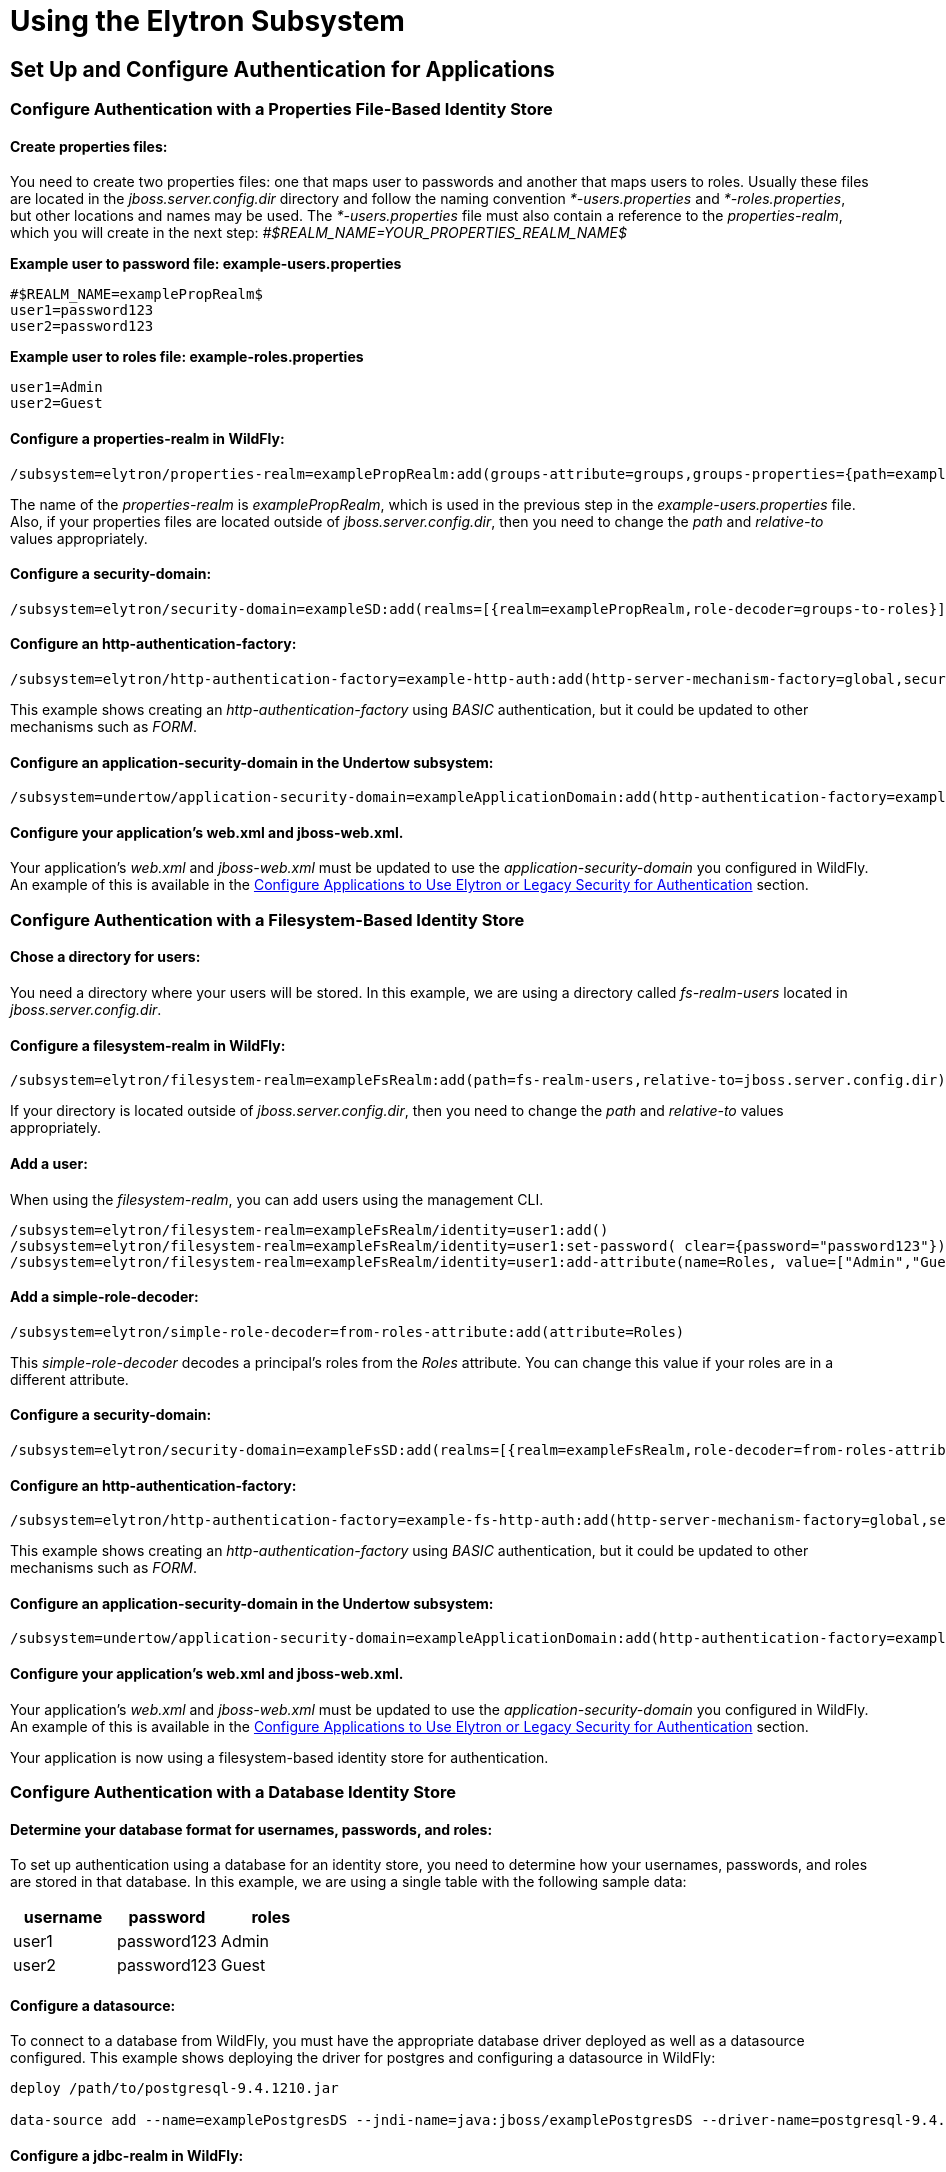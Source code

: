 [[Using_the_Elytron_Subsystem]]
= Using the Elytron Subsystem

[[set-up-and-configure-authentication-for-applications]]
== Set Up and Configure Authentication for Applications

[[configure-authentication-with-a-properties-file-based-identity-store]]
=== Configure Authentication with a Properties File-Based Identity Store

[[create-properties-files]]
==== Create properties files:

You need to create two properties files: one that maps user to passwords
and another that maps users to roles. Usually these files are located in
the _jboss.server.config.dir_ directory and follow the naming convention
_*-users.properties_ and _*-roles.properties_, but other locations and
names may be used. The _*-users.properties_ file must also contain a
reference to the _properties-realm_, which you will create in the next
step: _#$REALM_NAME=YOUR_PROPERTIES_REALM_NAME$_

*Example user to password file: example-users.properties*

....
#$REALM_NAME=examplePropRealm$
user1=password123
user2=password123
....

*Example user to roles file: example-roles.properties*

....
user1=Admin
user2=Guest
....

[[configure-a-properties-realm-in-wildfly]]
==== Configure a properties-realm in WildFly:

[source,ruby]
----
/subsystem=elytron/properties-realm=examplePropRealm:add(groups-attribute=groups,groups-properties={path=example-roles.properties,relative-to=jboss.server.config.dir},users-properties={path=example-users.properties,relative-to=jboss.server.config.dir,plain-text=true})
----

The name of the _properties-realm_ is _examplePropRealm_, which is used
in the previous step in the _example-users.properties_ file. Also, if
your properties files are located outside of _jboss.server.config.dir_,
then you need to change the _path_ and _relative-to_ values
appropriately.

[[configure-a-security-domain]]
==== Configure a security-domain:

[source, ruby]
----
/subsystem=elytron/security-domain=exampleSD:add(realms=[{realm=examplePropRealm,role-decoder=groups-to-roles}],default-realm=examplePropRealm,permission-mapper=default-permission-mapper)
----

[[configure-an-http-authentication-factory]]
==== Configure an http-authentication-factory:

[source, ruby]
----
/subsystem=elytron/http-authentication-factory=example-http-auth:add(http-server-mechanism-factory=global,security-domain=exampleSD,mechanism-configurations=[{mechanism-name=BASIC,mechanism-realm-configurations=[{realm-name=exampleApplicationDomain}]}])
----

This example shows creating an _http-authentication-factory_ using
_BASIC_ authentication, but it could be updated to other mechanisms such
as _FORM_.

[[configure-an-application-security-domain-in-the-undertow-subsystem]]
==== Configure an application-security-domain in the Undertow subsystem:

[source, ruby]
----
/subsystem=undertow/application-security-domain=exampleApplicationDomain:add(http-authentication-factory=example-http-auth)
----

[[configure-your-applications-web.xml-and-jboss-web.xml.]]
==== Configure your application's web.xml and jboss-web.xml.

Your application's _web.xml_ and _jboss-web.xml_ must be updated to use
the _application-security-domain_ you configured in WildFly. An example
of this is available in the
<<configure-applications-to-use-elytron-or-legacy-security-for-authentication,Configure
Applications to Use Elytron or Legacy Security for Authentication>>
section.

[[configure-authentication-with-a-filesystem-based-identity-store]]
=== Configure Authentication with a Filesystem-Based Identity Store

[[chose-a-directory-for-users]]
==== Chose a directory for users:

You need a directory where your users will be stored. In this example,
we are using a directory called _fs-realm-users_ located in
_jboss.server.config.dir_.

[[configure-a-filesystem-realm-in-wildfly]]
==== Configure a filesystem-realm in WildFly:

[source,ruby]
----
/subsystem=elytron/filesystem-realm=exampleFsRealm:add(path=fs-realm-users,relative-to=jboss.server.config.dir)
----

If your directory is located outside of _jboss.server.config.dir_, then
you need to change the _path_ and _relative-to_ values appropriately.

[[add-a-user]]
==== Add a user:

When using the _filesystem-realm_, you can add users using the
management CLI.

[source,ruby]
----
/subsystem=elytron/filesystem-realm=exampleFsRealm/identity=user1:add()
/subsystem=elytron/filesystem-realm=exampleFsRealm/identity=user1:set-password( clear={password="password123"})
/subsystem=elytron/filesystem-realm=exampleFsRealm/identity=user1:add-attribute(name=Roles, value=["Admin","Guest"])
----

[[add-a-simple-role-decoder]]
==== Add a simple-role-decoder:

[source,ruby]
----
/subsystem=elytron/simple-role-decoder=from-roles-attribute:add(attribute=Roles)
----

This _simple-role-decoder_ decodes a principal's roles from the _Roles_
attribute. You can change this value if your roles are in a different
attribute.

[[configure-a-security-domain-1]]
==== Configure a security-domain:

[source,ruby]
----
/subsystem=elytron/security-domain=exampleFsSD:add(realms=[{realm=exampleFsRealm,role-decoder=from-roles-attribute}],default-realm=exampleFsRealm,permission-mapper=default-permission-mapper)
----

[[configure-an-http-authentication-factory-1]]
==== Configure an http-authentication-factory:

[source,ruby]
----
/subsystem=elytron/http-authentication-factory=example-fs-http-auth:add(http-server-mechanism-factory=global,security-domain=exampleFsSD,mechanism-configurations=[{mechanism-name=BASIC,mechanism-realm-configurations=[{realm-name=exampleApplicationDomain}]}])
----

This example shows creating an _http-authentication-factory_ using
_BASIC_ authentication, but it could be updated to other mechanisms such
as _FORM_.

[[configure-an-application-security-domain-in-the-undertow-subsystem-1]]
==== Configure an application-security-domain in the Undertow subsystem:

[source, ruby]
----
/subsystem=undertow/application-security-domain=exampleApplicationDomain:add(http-authentication-factory=example-fs-http-auth)
----

[[configure-your-applications-web.xml-and-jboss-web.xml.-1]]
==== Configure your application's web.xml and jboss-web.xml.

Your application's _web.xml_ and _jboss-web.xml_ must be updated to use
the _application-security-domain_ you configured in WildFly. An example
of this is available in the
<<configure-applications-to-use-elytron-or-legacy-security-for-authentication,Configure
Applications to Use Elytron or Legacy Security for Authentication>>
section.

Your application is now using a filesystem-based identity store for
authentication.

[[configure-authentication-with-a-database-identity-store]]
=== Configure Authentication with a Database Identity Store

[[determine-your-database-format-for-usernames-passwords-and-roles]]
==== Determine your database format for usernames, passwords, and roles:

To set up authentication using a database for an identity store, you
need to determine how your usernames, passwords, and roles are stored in
that database. In this example, we are using a single table with the
following sample data:

[cols=",,",options="header"]
|=========================
|username |password |roles
|user1 |password123 |Admin
|user2 |password123 |Guest
|=========================

[[configure-a-datasource]]
==== Configure a datasource:

To connect to a database from WildFly, you must have the appropriate
database driver deployed as well as a datasource configured. This
example shows deploying the driver for postgres and configuring a
datasource in WildFly:

[source, ruby]
----
deploy /path/to/postgresql-9.4.1210.jar
 
data-source add --name=examplePostgresDS --jndi-name=java:jboss/examplePostgresDS --driver-name=postgresql-9.4.1210.jar  --connection-url=jdbc:postgresql://localhost:5432/postgresdb --user-name=postgresAdmin --password=mysecretpassword
----

[[configure-a-jdbc-realm-in-wildfly]]
==== Configure a jdbc-realm in WildFly:

[source, ruby]
----
/subsystem=elytron/jdbc-realm=exampleDbRealm:add(principal-query=[{sql="SELECT password,roles FROM wildfly_users WHERE username=?",data-source=examplePostgresDS,clear-password-mapper={password-index=1},attribute-mapping=[{index=2,to=groups}]}])
----

*NOTE:* The above example shows how to obtain passwords and roles from a
single _principal-query_. You can also create additional
_principal-query_ with _attribute-mapping_ attributes if you require
multiple queries to obtain roles or additional authentication or
authorization information.

[[configure-a-security-domain-2]]
==== Configure a security-domain:

[source,ruby]
----
/subsystem=elytron/security-domain=exampleDbSD:add(realms=[{realm=exampleDbRealm,role-decoder=groups-to-roles}],default-realm=exampleDbRealm,permission-mapper=default-permission-mapper)
----

[[configure-an-http-authentication-factory-2]]
==== Configure an http-authentication-factory:

[source,ruby]
----
/subsystem=elytron/http-authentication-factory=example-db-http-auth:add(http-server-mechanism-factory=global,security-domain=exampleDbSD,mechanism-configurations=[{mechanism-name=BASIC,mechanism-realm-configurations=[{realm-name=exampleDbSD}]}])
----

This example shows creating an _http-authentication-factory_ using
_BASIC_ authentication, but it could be updated to other mechanisms such
as _FORM_.

[[configure-an-application-security-domain-in-the-undertow-subsystem-2]]
==== Configure an application-security-domain in the Undertow subsystem:

[source,ruby]
----
/subsystem=undertow/application-security-domain=exampleApplicationDomain:add(http-authentication-factory=example-db-http-auth)
----

[[configure-your-applications-web.xml-and-jboss-web.xml.-2]]
==== Configure your application's web.xml and jboss-web.xml.

Your application's _web.xml_ and _jboss-web.xml_ must be updated to use
the _application-security-domain_ you configured in WildFly. An example
of this is available in the
<<configure-applications-to-use-elytron-or-legacy-security-for-authentication,Configure
Applications to Use Elytron or Legacy Security for Authentication>>
section.

[[configure-authentication-with-an-ldap-based-identity-store]]
=== Configure Authentication with an LDAP-Based Identity Store

[[determine-your-ldap-format-for-usernames-passwords-and-roles]]
==== Determine your LDAP format for usernames, passwords, and roles:

To set up authentication using an LDAP server for an identity store, you
need to determine how your usernames, passwords, and roles are stored.
In this example, we are using the following structure:

[source,java]
----
dn: dc=wildfly,dc=org
dc: wildfly
objectClass: top
objectClass: domain
 
dn: ou=Users,dc=wildfly,dc=org
objectClass: organizationalUnit
objectClass: top
ou: Users
 
dn: uid=jsmith,ou=Users,dc=wildfly,dc=org
objectClass: top
objectClass: person
objectClass: inetOrgPerson
cn: John Smith
sn: smith
uid: jsmith
userPassword: password123
 
dn: ou=Roles,dc=wildfly,dc=org
objectclass: top
objectclass: organizationalUnit
ou: Roles
 
dn: cn=Admin,ou=Roles,dc=wildfly,dc=org
objectClass: top
objectClass: groupOfNames
cn: Admin
member: uid=jsmith,ou=Users,dc=wildfly,dc=org
----

[[configure-a-dir-context]]
==== Configure a dir-context:

To connect to the LDAP server from WildFly, you need to configure a
_dir-context_ that provides the URL as well as the principal used to
connect to the server.

[source,ruby]
----
/subsystem=elytron/dir-context=exampleDC:add(url="ldap://127.0.0.1:10389",principal="uid=admin,ou=system",credential-reference={clear-text="secret"})
----

[[configure-an-ldap-realm-in-wildfly]]
==== Configure an ldap-realm in WildFly:

[source,ruby]
----
/subsystem=elytron/ldap-realm=exampleLR:add(dir-context=exampleDC,identity-mapping={search-base-dn="ou=Users,dc=wildfly,dc=org",rdn-identifier="uid",user-password-mapper={from="userPassword"},attribute-mapping=[{filter-base-dn="ou=Roles,dc=wildfly,dc=org",filter="(&(objectClass=groupOfNames)(member={1}))",from="cn",to="Roles"}]})
----

[[add-a-simple-role-decoder-1]]
==== Add a simple-role-decoder:

[source,ruby]
----
/subsystem=elytron/simple-role-decoder=from-roles-attribute:add(attribute=Roles)
----

[[configure-a-security-domain-3]]
==== Configure a security-domain:

[source,ruby]
----
/subsystem=elytron/security-domain=exampleLdapSD:add(realms=[{realm=exampleLR,role-decoder=from-roles-attribute}],default-realm=exampleLR,permission-mapper=default-permission-mapper)
----

[[configure-an-http-authentication-factory-3]]
==== Configure an http-authentication-factory:

[source,ruby]
----
/subsystem=elytron/http-authentication-factory=example-ldap-http-auth:add(http-server-mechanism-factory=global,security-domain=exampleLdapSD,mechanism-configurations=[{mechanism-name=BASIC,mechanism-realm-configurations=[{realm-name=exampleApplicationDomain}]}])
----

This example shows creating an _http-authentication-factory_ using
_BASIC_ authentication, but it could be updated to other mechanisms such
as _FORM_.

[[configure-an-application-security-domain-in-the-undertow-subsystem-3]]
==== Configure an application-security-domain in the Undertow subsystem:

[source,ruby]
----
/subsystem=undertow/application-security-domain=exampleApplicationDomain:add(http-authentication-factory=example-ldap-http-auth)
----

[[configure-your-applications-web.xml-and-jboss-web.xml.-3]]
==== Configure your application's web.xml and jboss-web.xml.

Your application's _web.xml_ and _jboss-web.xml_ must be updated to use
the _application-security-domain_ you configured in WildFly. An example
of this is available in the
<<configure-applications-to-use-elytron-or-legacy-security-for-authentication,Configure
Applications to Use Elytron or Legacy Security for Authentication>>
section.

*IMPORTANT:* In cases where you configure an LDAP server in the
_elytron_ subsystem for authentication and that LDAP server then becomes
unreachable, WildFly will return a _500_, or internal server error,
error code when attempting authentication using that unreachable LDAP
server. This behavior differs from the legacy _security_ subsystem,
which will return a _401_, or unauthorized, error code under the same
conditions.

[[configure-authentication-with-certificates]]
=== Configure Authentication with Certificates

*IMPORTANT:* Before you can set up certificate-based authentication, you
must have two-way SSL configured.

[[configure-a-key-store-realm.]]
==== Configure a key-store-realm.

[source,ruby]
----
/subsystem=elytron/key-store-realm=ksRealm:add(key-store=twoWayTS)
----

You must configure this realm with a truststore that contains the
client's certificate. The authentication process uses the same
certificate presented by the client during the two-way SSL handshake.

[[create-a-decoder.]]
==== Create a Decoder.

You need to create a _x500-attribute-principal-decoder_ to decode the
principal you get from your certificate. The below example will decode
the principal based on the first _CN_ value.

[source,ruby]
----
/subsystem=elytron/x500-attribute-principal-decoder=CNDecoder:add(oid="2.5.4.3",maximum-segments=1)
----

For example, if the full _DN_ was
_CN=client,CN=client-certificate,DC=example,DC=jboss,DC=org_,
_CNDecoder_ would decode the principal as _client_. This decoded
principal is used as the _alias_ value to lookup a certificate in the
truststore configured in _ksRealm_.

*IMPORTANT:* The decoded principal * *MUST** must be the _alias_ value
you set in your server's truststore for the client's certificate.

[[add-a-constant-role-mapper-for-assigning-roles.]]
==== Add a constant-role-mapper for assigning roles.

This is example uses a _constant-role-mapper_ to assign roles to a
principal from _ksRealm_ but other approaches may also be used.

[source,ruby]
----
/subsystem=elytron/constant-role-mapper=constantClientCertRole:add(roles=[Admin,Guest])
----

[[configure-a-security-domain.]]
==== Configure a security-domain.

[source,ruby]
----
/subsystem=elytron/security-domain=exampleCertSD:add(realms=[{realm=ksRealm}],default-realm=ksRealm,permission-mapper=default-permission-mapper,principal-decoder=CNDecoder,role-mapper=constantClientCertRole)
----

[[configure-an-http-authentication-factory.]]
==== Configure an http-authentication-factory.

[source,ruby]
----
/subsystem=elytron/http-authentication-factory=exampleCertHttpAuth:add(http-server-mechanism-factory=global,security-domain=exampleCertSD,mechanism-configurations=[{mechanism-name=CLIENT_CERT,mechanism-realm-configurations=[{realm-name=exampleApplicationDomain}]}])
----

[[configure-an-application-security-domain-in-the-undertow-subsystem.]]
==== Configure an application-security-domain in the Undertow subsystem.

[source,ruby]
----
/subsystem=undertow/application-security-domain=exampleApplicationDomain:add(http-authentication-factory=exampleCertHttpAuth)
----

[[update-server-ssl-context.]]
==== Update server-ssl-context.

[source,ruby]
----
/subsystem=elytron/server-ssl-context=twoWaySSC:write-attribute(name=security-domain,value=exampleCertSD)
/subsystem=elytron/server-ssl-context=twoWaySSC:write-attribute(name=authentication-optional, value=true)
----

[[configure-your-applications-web.xml-and-jboss-web.xml.-4]]
==== Configure your application's web.xml and jboss-web.xml.

Your application's _web.xml_ and _jboss-web.xml_ must be updated to use
the _application-security-domain_ you configured in WildFly. An example
of this is available in the
<<configure-applications-to-use-elytron-or-legacy-security-for-authentication,Configure
Applications to Use Elytron or Legacy Security for Authentication>>
section.

In addition, you need to update your _web.xml_ to use _CLIENT-CERT_ as
its authentication method.

[source, xml]
----
<login-config>
  <auth-method>CLIENT-CERT</auth-method>
  <realm-name>exampleApplicationDomain</realm-name>
</login-config>
----

[[configure-authentication-with-a-kerberos-based-identity-store]]
=== Configure Authentication with a Kerberos-Based Identity Store

*IMPORTANT*: The following steps assume you have a working KDC and
Kerberos domain as well as your client browsers configured.

[[configure-a-kerberos-security-factory.]]
==== Configure a kerberos-security-factory.

[source, ruby]
----
/subsystem=elytron/kerberos-security-factory=krbSF:add(principal="HTTP/host@REALM",path="/path/to/http.keytab",mechanism-oids=[1.2.840.113554.1.2.2,1.3.6.1.5.5.2])
----

[[configure-the-system-properties-for-kerberos.]]
==== Configure the system properties for Kerberos.

Depending on how your environment is configured, you will need to set
some of the system properties below.

[cols=",",options="header"]
|======================================================================
|System Property |Description
|java.security.krb5.kdc |The host name of the KDC.
|java.security.krb5.realm |The name of the realm.
|java.security.krb5.conf |The path to the configuration krb5.conf file.
|sun.security.krb5.debug |If true, debugging mode will be enabled.
|======================================================================

To configure a system property in WildFly:

[source, java]
----
/system-property=java.security.krb5.conf:add(value="/path/to/krb5.conf")
----

[[configure-an-eltyron-security-realm-for-assigning-roles.]]
==== Configure an Eltyron security realm for assigning roles.

The the client's Kerberos token will provide the principal, but you need
a way to map that principal to a role for your application. There are
several ways to accomplish this, but this example creates a
_filesystem-realm_, adds a user to the realm that matches the principal
from the Kerberos token, and assigns roles to that user.

[source, ruby]
----
/subsystem=elytron/filesystem-realm=exampleFsRealm:add(path=fs-realm-users,relative-to=jboss.server.config.dir)
/subsystem=elytron/filesystem-realm=exampleFsRealm/identity=user1@REALM:add()
/subsystem=elytron/filesystem-realm=exampleFsRealm/identity=user1@REALM:add-attribute(name=Roles, value=["Admin","Guest"])
----

[[add-a-simple-role-decoder.]]
==== Add a simple-role-decoder.

[source, ruby]
----
/subsystem=elytron/simple-role-decoder=from-roles-attribute:add(attribute=Roles)
----

This _simple-role-decoder_ decodes a principal's roles from the _Roles_
attribute. You can change this value if your roles are in a different
attribute.

[[configure-a-security-domain.-1]]
==== Configure a security-domain.

[source,ruby]
----
/subsystem=elytron/security-domain=exampleFsSD:add(realms=[{realm=exampleFsRealm,role-decoder=from-roles-attribute}],default-realm=exampleFsRealm,permission-mapper=default-permission-mapper)
----

[[configure-an-http-authentication-factory-that-uses-the-kerberos-security-factory.]]
==== Configure an http-authentication-factory that uses the
kerberos-security-factory.

[source,ruby]
----
/subsystem=elytron/http-authentication-factory=example-krb-http-auth:add(http-server-mechanism-factory=global,security-domain=exampleFsSD,mechanism-configurations=[{mechanism-name=SPNEGO,mechanism-realm-configurations=[{realm-name=exampleFsSD}],credential-security-factory=krbSF}])
----

[[configure-an-application-security-domain-in-the-undertow-subsystem-4]]
==== Configure an application-security-domain in the Undertow subsystem:

[source,ruby]
----
/subsystem=undertow/application-security-domain=exampleApplicationDomain:add(http-authentication-factory=example-krb-http-auth)
----

[[configure-your-applications-web.xml-jboss-web.xml-and-jboss-deployment-structure.xml.]]
==== Configure your application's web.xml, jboss-web.xml and
jboss-deployment-structure.xml.

Your application's _web.xml_ and _jboss-web.xml_ must be updated to use
the _application-security-domain_ you configured in WildFly. An example
of this is available in the
<<configure-applications-to-use-elytron-or-legacy-security-for-authentication,Configure
Applications to Use Elytron or Legacy Security for Authentication>>
section.

In addition, you need to update your _web.xml_ to use _SPNEGO_ as its
authentication method.

[source, xml]
----
<login-config>
  <auth-method>SPNEGO</auth-method>
  <realm-name>exampleApplicationDomain</realm-name>
</login-config>
----

[[configure-authentication-with-a-form-as-a-fallback-for-kerberos]]
=== Configure Authentication with a Form as a Fallback for Kerberos

[[configure-kerberos-based-authentication.]]
==== Configure kerberos-based authentication.

Configuring kerberos-based authentication is covered in a previous
section.

[[add-a-mechanism-for-form-authentication-in-the-http-authentication-factory.]]
==== Add a mechanism for FORM authentication in the
http-authentication-factory.

You can use the existing _http-authentication-factory_ you configured
for kerberos-based authentication and and an additional mechanism for
_FORM_ authentication.

[source,ruby]
----
/subsystem=elytron/http-authentication-factory=example-krb-http-auth:list-add(name=mechanism-configurations, value={mechanism-name=FORM})
----

[[add-additional-fallback-principals.]]
==== Add additional fallback principals.

The existing configuration for kerberos-based authentication should
already have a security realm configured for mapping principals from
kerberos token to roles for the application. You can add additional
users for fallback authentication to that realm. For example if you used
a _filesystem-realm_, you can simply create a new user with the
appropriate roles:

[source,ruby]
----
/subsystem=elytron/filesystem-realm=exampleFsRealm/identity=fallbackUser1:add()
/subsystem=elytron/filesystem-realm=exampleFsRealm/identity=fallbackUser1:set-password(clear={password="password123"})
/subsystem=elytron/filesystem-realm=exampleFsRealm/identity=fallbackUser1:add-attribute(name=Roles, value=["Admin","Guest"])
----

[[update-the-web.xml-for-form-fallback.]]
==== Update the web.xml for FORM fallback.

You need to update the _web.xml_ to use the value _SPNEGO,FORM_ for the
_auth-method_, which will use _FORM_ as a fallback authentication method
if _SPNEGO_ fails. You also need to specify the location of your login
and error pages.

[source, xml]
----
<login-config>
  <auth-method>SPNEGO,FORM</auth-method>
  <realm-name>exampleApplicationDomain</realm-name>
  <form-login-config>
    <form-login-page>/login.jsp</form-login-page>
    <form-error-page>/error.jsp</form-error-page>
  </form-login-config>
</login-config>
----

[[configure-applications-to-use-elytron-or-legacy-security-for-authentication]]
=== Configure Applications to Use Elytron or Legacy Security for
Authentication

After you have configured the _elytron_ or legacy _security_ subsystems
for authentication, you need to configure your application to use it.

[[configure-your-applications-web.xml.]]
==== Configure your application's web.xml.

Your application's _web.xml_ needs to be configured to use the
appropriate authentication method. When using _elytron_, this is defined
in the _http-authentication-factory_ you created. When using the legacy
_security_ subsystem, this depends on your login module and the type of
authentication you want to configure.

Example _web.xml_ with _BASIC_ Authentication

[source, xml]
----
<web-app>
  <security-constraint>
    <web-resource-collection>
      <web-resource-name>secure</web-resource-name>
      <url-pattern>/secure/*</url-pattern>
    </web-resource-collection>
    <auth-constraint>
      <role-name>Admin</role-name>
    </auth-constraint>
  </security-constraint>
  <security-role>
    <description>The role that is required to log in to /secure/*</description>
    <role-name>Admin</role-name>
  </security-role>
  <login-config>
    <auth-method>BASIC</auth-method>
    <realm-name>exampleApplicationDomain</realm-name>
  </login-config>
</web-app>
----

[[configure-your-application-to-use-a-security-domain.]]
==== Configure your application to use a security domain.

You can configure your application's _jboss-web.xml_ to specify the
security domain you want to use for authentication. When using the
_elytron_ subsystem, this is defined when you created the
_application-security-domain_. When using the legacy _security_
subsystem, this is the name of the legacy security domain.

Example _jboss-web.xml_

[source, xml]
----
<jboss-web>
  <security-domain>exampleApplicationDomain</security-domain>
</jboss-web>
----

Using _jboss-web.xml_ allows you to configure the security domain for a
single application only. Alternatively, you can specify a default
security domain for all applications using the _undertow_ subsystem.
This allows you to omit using _jboss-web.xml_ to configure a security
domain for an individual application.

[source, ruby]
----
/subsystem=undertow:write-attribute(name=default-security-domain, value="exampleApplicationDomain")
----

*IMPORTANT*: Setting _default-security-domain_ in the _undertow_
subsystem will apply to *ALL* applications. If _default-security-domain_
is set and an application specifies a security domain in a
_jboss-web.xml_ file, the configuration in _jboss-web.xml_ will override
the _default-security-domain_ in the _undertow_ subsystem.

[[using-elytron-and-legacy-security-subsystems-in-parallel]]
==== Using Elytron and Legacy Security Subsystems in Parallel

You can define authentication in both the _elytron_ and legacy
_security_ subsystems and use them in parallel. If you use both
_jboss-web.xml_ and _default-security-domain_ in the _undertow_
subsystem, WildFly will first try to match the configured security
domain in the _elytron_ subsystem. If a match is not found, then WildFly
will attempt to match the security domain with one configured in the
legacy _security_ subsystem. If the _elytron_ and legacy _security_
subsystem each have a security domain with the same name, the _elytron_
security domain is used.

[[override-an-applications-authentication-configuration]]
=== Override an Application's Authentication Configuration

You can override the authentication configuration of an application with
one configured in WildFly. To do this, use the
_override-deployment-configuration_ property in the
_application-security-domain_ section of the _undertow_ subsystem:

[source,ruby]
----
/subsystem=undertow/application-security-domain=exampleApplicationDomain:write-attribute(name=override-deployment-config,value=true)
----

For example, an application is configured to use _FORM_ authentication
with the _exampleApplicationDomain_ in its _jboss-web.xml_.

_Example jboss-web.xml_

[source, xml]
----
<login-config>
  <auth-method>FORM</auth-method>
  <realm-name>exampleApplicationDomain</realm-name>
</login-config>
----

By enabling _override-deployment-configuration_, you can create a new
_http-authentication-factory_ that specifies a different authentication
mechanism such as _BASIC_.

_Example http-authentication-factory_

[source, ruby]
----
/subsystem=elytron/http-authentication-factory=exampleHttpAuth:read-resource()
{
    "outcome" => "success",
    "result" => {
        "http-server-mechanism-factory" => "global",
        "mechanism-configurations" => [{
            "mechanism-name" => "BASIC",
            "mechanism-realm-configurations" => [{"realm-name" => "exampleApplicationDomain"}]
        }],
        "security-domain" => "exampleSD"
    }
}
----

This will override the authentication mechanism defined in the
application's _jboss-web.xml_ and attempt to authenticate a user using
_BASIC_ instead of _FORM_.

[[create-and-use-a-credential-store]]
=== Create and Use a Credential Store

[[create-credential-store.]]
==== Create credential store.

[source, ruby]
----
/subsystem=elytron/credential-store=exampleCS:add(relative-to=jboss.server.data.dir, location=example.jceks,create=true,credential-reference={clear-text=cs-secret})
----

[[add-a-credential-to-a-credential-store.]]
==== Add a credential to a credential store.

[source, ruby]
----
/subsystem=elytron/credential-store=exampleCS:add-alias(alias=keystorepw,secret-value=secret)
----

[[list-all-credentials-in-a-credential-store.]]
==== List all credentials in a credential store.

[source, ruby]
----
/subsystem=elytron/credential-store=exampleCS:read-aliases()
{
    "outcome" => "success",
    "result" => ["keystorepw"]
}
----

[[remove-a-credential-from-a-credential-store.]]
==== Remove a credential from a credential store.

[source, ruby]
----
/subsystem=elytron/credential-store=exampleCS:remove-alias(alias=keystorepw)
----

[[use-a-credential-store.]]
==== Use a credential store.

[source, ruby]
----
/subsystem=elytron/key-store=twoWayKS:write-attribute(name=credential-reference,value={store=exampleCS,alias=keystorepw})
----

[[set-up-and-configure-authentication-for-the-management-interfaces]]
== Set up and Configure Authentication for the Management Interfaces

[[secure-the-management-interfaces-with-a-new-identity-store]]
=== Secure the Management Interfaces with a New Identity Store

[[create-a-security-domain-and-any-supporting-security-realms-decoders-or-mappers-for-your-identity-store.]]
==== Create a security domain and any supporting security realms,
decoders, or mappers for your identity store.

This process is covered in a previous section. For example, if you
wanted to secure the management interfaces using a filesystem-based
identity store, you would follow the steps in
<<configure-authentication-with-a-filesystem-based-identity-store,Configure
Authentication with a Filesystem-Based Identity Store>>.

[[create-an-http-authentication-factory-or-sasl-authentication-factory.]]
==== Create an http-authentication-factory or
sasl-authentication-factory.

Example _http-authentication-factory_

[source, ruby]
----
/subsystem=elytron/http-authentication-factory=example-http-auth:add(http-server-mechanism-factory=global,security-domain=exampleSD,mechanism-configurations=[{mechanism-name=DIGEST,mechanism-realm-configurations=[{realm-name=exampleManagementRealm}]}])
----

Example _sasl-authentication-factory_

[source, ruby]
----
/subsystem=elytron/sasl-authentication-factory=example-sasl-auth:add(sasl-server-factory=configured,security-domain=exampleSD,mechanism-configurations=[{mechanism-name=DIGEST-MD5,mechanism-realm-configurations=[{realm-name=exampleManagementRealm}]}])
----

[[update-the-management-interfaces-to-use-your-http-authentication-factory-or-sasl-authentication-factory.]]
==== Update the management interfaces to use your
http-authentication-factory or sasl-authentication-factory.

Example update _http-authentication-factory_

[source, ruby]
----
/core-service=management/management-interface=http-interface:write-attribute(name=http-authentication-factory, value=example-http-auth)
{
   "outcome" => "success",
   "response-headers" => {
       "operation-requires-reload" => true,
       "process-state" => "reload-required"
   }
}
 
reload
----

Example update _sasl-authentication-factory_

[source, ruby]
----
/core-service=management/management-interface=http-interface:write-attribute(name=http-upgrade.sasl-authentication-factory, value=example-sasl-auth)
{
   "outcome" => "success",
   "response-headers" => {
       "operation-requires-reload" => true,
       "process-state" => "reload-required"
   }
}
 
reload
----

[[silent-authentication]]
=== Silent Authentication

By default, WildFly provides an authentication mechanism for local
users, also know as silent authentication, through the _local_ security
realm.

Silent authentication must be used via a _sasl-authentication-factory_.

*IMPORTANT*: When enabling silent authentication, you must ensure the
security domain referenced by your _sasl-authentication-factory_
references a security realm that contains the _$local_ user. By default,
WildFly provides the _local_ identity realm that provides this user.

[[add-silent-authentication-to-an-existing-sasl-authentication-factory.]]
==== Add silent authentication to an existing
sasl-authentication-factory.

[source, ruby]
----
/subsystem=elytron/sasl-authentication-factory=example-sasl-auth:list-add(name=mechanism-configurations, value={mechanism-name=JBOSS-LOCAL-USER, realm-mapper=local})
 
reload
----

[[create-a-new-sasl-server-factory-with-silent-authentication.]]
==== Create a new sasl-server-factory with silent authentication.

[source, ruby]
----
/subsystem=elytron/sasl-authentication-factory=example-sasl-auth:add(sasl-server-factory=configured,security-domain=exampleSD,mechanism-configurations=[{mechanism-name=DIGEST-MD5,mechanism-realm-configurations=[{realm-name=exampleManagementRealm}]},{mechanism-name=JBOSS-LOCAL-USER, realm-mapper=local}])
 
reload
----

[[remove-silent-authentication-from-an-existing-sasl-server-factory]]
==== Remove silent authentication from an existing sasl-server-factory:

[source, ruby]
----
/subsystem=elytron/sasl-authentication-factory=managenet-sasl-authentication:read-resource
{
    "outcome" => "success",
    "result" => {
        "mechanism-configurations" => [
            {
                "mechanism-name" => "JBOSS-LOCAL-USER",
                "realm-mapper" => "local"
            },
            {
                "mechanism-name" => "DIGEST-MD5",
                "mechanism-realm-configurations" => [{"realm-name" => "ManagementRealm"}]
            }
        ],
        "sasl-server-factory" => "configured",
        "security-domain" => "ManagementDomain"
    }
}
 
/subsystem=elytron/sasl-authentication-factory=temp-sasl-authentication:list-remove(name=mechanism-configurations,index=0)
 
reload
----

[[using-rbac-with-elytron]]
=== Using RBAC with Elytron

RBAC can be configured to automatically assign or exclude roles for
users that are members of groups. This is configured in the
_access-control_ section of the core management. When the management
interfaces are secured with the _elytron_ subsystem, and users are
assigned groups when they authenticate. You can also configure roles to
be assigned to authenticated users in a variety of ways using the
_elytron_ subsystem, for example using a role mapper or a role decoder.

[[configure-ssltls]]
== Configure SSL/TLS

[[enable-one-way-ssltls-for-applications]]
=== Enable One-way SSL/TLS for Applications

There are a couple ways to enable one-way SSL/TLS for deployed applications.

[[one-way-ssl-applications-using-security-command]]
==== Using a security command:

The _security enable-ssl-http-server_ command can be used to enable one-way
SSL/TLS for deployed applications. Example of wizard usage:

[source,java]
----
security enable-ssl-http-server --interactive
Please provide required pieces of information to enable SSL:
Key-store file name (default default-server.keystore): keystore.jks
Password (blank generated): secret
What is your first and last name? [Unknown]: localhost
What is the name of your organizational unit? [Unknown]:
What is the name of your organization? [Unknown]:
What is the name of your City or Locality? [Unknown]:
What is the name of your State or Province? [Unknown]:
What is the two-letter country code for this unit? [Unknown]:
Is CN=Unknown, OU=Unknown, O=Unknown, L=Unknown, ST=Unknown, C=Unknown correct y/n [y]?
Validity (in days, blank default): 365
Alias (blank generated): localhost
Enable SSL Mutual Authentication y/n (blank n): n

SSL options:
key store file: keystore.jks
distinguished name: CN=localhost, OU=Unknown, O=Unknown, L=Unknown, ST=Unknown, C=Unknown
password: secret
validity: 365
alias: localhost
Server keystore file keystore.jks, certificate file keystore.pem and keystore.csr file
will be generated in server configuration directory.
Do you confirm y/n: y
----
NB: Once the command is executed, the CLI will reload the server.

HTTPS is now enabled for applications.

[[one-way-ssl-applications-using-elytron-subsystem-commands]]
==== Using Elytron subsystem commands:

You can also use the Elytron subsystem, along with the Undertow subsystem, to
enable HTTPS for deployed applications.

[[configure-a-key-store-in-wildfly]]
===== Configure a key-store in WildFly:

[source, ruby]
----
/subsystem=elytron/key-store=httpsKS:add(path=/path/to/keystore.jks,credential-reference={clear-text=secret},type=JKS)
----

The previous command uses an absolute path to the keystore.
Alternatively you can use the _relative-to_ attribute to specify the
base directory variable and _path_ specify a relative path.

[source, ruby]
----
/subsystem=elytron/key-store=httpsKS:add(path=keystore.jks,relative-to=jboss.server.config.dir,credential-reference={clear-text=secret},type=JKS)
----

If the keystore file does not exist yet, the following commands can be used to
generate an example key pair:

[source, ruby]
----
/subsystem=elytron/key-store=httpsKS:generate-key-pair(alias=localhost,algorithm=RSA,key-size=1024,validity=365,credential-reference={clear-text=secret},distinguished-name="CN=localhost")
/subsystem=elytron/key-store=httpsKS:store()
----

[[configure-a-key-manager-in-that-references-your-key-store]]
===== Configure a key-manager that references your key-store:

[source, ruby]
----
/subsystem=elytron/key-manager=httpsKM:add(key-store=httpsKS,credential-reference={clear-text=secret})
----

[[configure-a-server-ssl-context-in-that-references-your-key-manager]]
===== Configure a server-ssl-context that references your key-manager:

[source, ruby]
----
/subsystem=elytron/server-ssl-context=httpsSSC:add(key-manager=httpsKM,protocols=["TLSv1.2"])
----

*IMPORTANT*: You need to determine what SSL/TLS protocols you want to
support. The example commands above uses _TLSv1.2_.

[[check-and-see-if-the-https-listener-is-configured-to-use-a-legacy-security-realm-for-its-ssl-configuration]]
===== Check and see if the https-listener is configured to use a legacy security realm for its SSL configuration:

[source, ruby]
----
/subsystem=undertow/server=default-server/https-listener=https:read-attribute(name=security-realm)
{
    "outcome" => "success",
    "result" => "ApplicationRealm"
}
----

The above command shows that the _https-listener_ is configured to use
the _ApplicationRealm_ legacy security realm for its SSL configuration.
Undertow cannot reference both a legacy security realm and an
_ssl-context_ in Elytron at the same time so you must remove the
reference to the legacy security realm. Also there has to be always
configured either _ssl-context_ or _security-realm_. Thus when changing
between those, you have to use batch operation:

*Remove the reference to the legacy security realm and update the*
*_https-listener_* *to use the* *_ssl-context_* *from Elytron* *:*

[source, ruby]
----
batch
/subsystem=undertow/server=default-server/https-listener=https:undefine-attribute(name=security-realm)
/subsystem=undertow/server=default-server/https-listener=https:write-attribute(name=ssl-context,value=httpsSSC)
run-batch
----

[[reload-the-server]]
===== Reload the server:

[source, ruby]
----
reload
----

HTTPS is now enabled for applications.

[[enable-two-way-ssltls-in-wildfly-for-applications]]
=== Enable Two-way SSL/TLS in WildFly for Applications

First, obtain or generate your client keystore.

[source, bash]
----
$ keytool -genkeypair -alias client -keyalg RSA -keysize 1024 -validity 365 -keystore client.keystore.jks -dname "CN=client" -keypass secret -storepass secret
----

Export the client certificate:

[source, bash]
----
$ keytool -exportcert  -keystore client.keystore.jks -alias client -keypass secret -storepass secret -file /path/to/client.cer
----

There are a couple ways to enable two-way SSL/TLS for deployed applications.

[[two-way-ssl-applications-using-security-command]]
==== Using a security command:

The _security enable-ssl-http-server_ command can be used to enable two-way
SSL/TLS for the deployed applications. Example of wizard usage:

[source,java]
----
security enable-ssl-http-server --interactive
Please provide required pieces of information to enable SSL:
Key-store file name (default default-server.keystore): server.keystore.jks
Password (blank generated): secret
What is your first and last name? [Unknown]: localhost
What is the name of your organizational unit? [Unknown]:
What is the name of your organization? [Unknown]:
What is the name of your City or Locality? [Unknown]:
What is the name of your State or Province? [Unknown]:
What is the two-letter country code for this unit? [Unknown]:
Is CN=Unknown, OU=Unknown, O=Unknown, L=Unknown, ST=Unknown, C=Unknown correct y/n [y]?
Validity (in days, blank default): 365
Alias (blank generated): localhost
Enable SSL Mutual Authentication y/n (blank n): y
Client certificate (path to pem file): /path/to/client.cer
Validate certificate y/n (blank y):
Trust-store file name (management.truststore): server.truststore.jks
Password (blank generated): secret

SSL options:
key store file: server.keystore.jks
distinguished name: CN=localhost, OU=Unknown, O=Unknown, L=Unknown, ST=Unknown, C=Unknown
password: secret
validity: 365
alias: localhost
client certificate: /path/to/client.cer
trust store file: server.trustore.jks
trust store password: secret
Server keystore file server.keystore.jks, certificate file server.pem and server.csr file will be generated in server configuration directory.
Server truststore file server.trustore.jks will be generated in server configuration directory.
Do you confirm y/n: y
----
NB: Once the command is executed, the CLI will reload the server. To complete
the two-way SSL/TLS authentication, you need to
<<import-server-certificate-into-client-truststore-applications,import the server certificate>>
into the client truststore and
<<configure-your-client-to-use-the-client-certificate-applications,configure your client>>
to present the client certificate.

[[two-way-ssl-applications-using-elytron-subsystem-commands]]
==== Using Elytron subsystem commands:

You can also use the Elytron subsystem, along with the Undertow subsystem,
to enable two-way SSL/TLS for deployed applications.

[[obtain-or-generate-your-keystores-applications]]
===== Obtain or generate your key stores:

Before enabling HTTPS in WildFly, you must obtain or generate the server key
store and trust store you plan on using. To generate an example key store and
trust store, use the following commands.

Create a server key-store:

[source, ruby]
----
/subsystem=elytron/key-store=twoWayKS:add(path=/path/to/server.keystore.jks,credential-reference={clear-text=secret},type=JKS)
/subsystem=elytron/key-store=twoWayKS:generate-key-pair(alias=localhost,algorithm=RSA,key-size=1024,validity=365,credential-reference={clear-text=secret},distinguished-name="CN=localhost")
/subsystem=elytron/key-store=twoWayKS:store()
----

*NOTE* +
The first command above uses an absolute path to the keystore.
Alternatively you can use the _relative-to_ attribute to specify the
base directory variable and _path_ specify a relative path.

[source, ruby]
----
/subsystem=elytron/key-store=twoWayKS:add(path=server.keystore.jks,relative-to=jboss.server.config.dir,credential-reference={clear-text=secret},type=JKS)
----

Export the server certificate:

[source, ruby]
----
/subsystem=elytron/key-store=twoWayKS:export-certificate(alias=localhost,path=/path/to/server.cer,pem=true)
----

[[import-client-certificate]]
Create a key-store for the server truststore and import the client certificate
into the server truststore:

[source, ruby]
----
/subsystem=elytron/key-store=twoWayTS:add(path=/path/to/server.truststore.jks,credential-reference={clear-text=secret},type=JKS)
/subsystem=elytron/key-store=twoWayTS:import-certificate(alias=client,path=/path/to/client.cer,credential-reference={clear-text=secret},trust-cacerts=true)
/subsystem=elytron/key-store=twoWayTS:store()
----

[[configure-a-key-manager-in-that-references-your-key-store-key-store]]
===== Configure a key-manager that references your key store key-store:

[source, ruby]
----
/subsystem=elytron/key-manager=twoWayKM:add(key-store=twoWayKS,credential-reference={clear-text=secret})
----

[[configure-a-trust-manager-in-that-references-your-truststore-key-store]]
===== Configure a trust-manager that references your truststore key-store:

[source, ruby]
----
/subsystem=elytron/trust-manager=twoWayTM:add(key-store=twoWayTS)
----

[[configure-a-server-ssl-context-in-that-references-your-key-manager-trust-manager-and-enables-client-authentication]]
===== Configure a server-ssl-context that references your key-manager, trust-manager, and enables client authentication:

[source, ruby]
----
/subsystem=elytron/server-ssl-context=twoWaySSC:add(key-manager=twoWayKM,protocols=["TLSv1.2"],trust-manager=twoWayTM,need-client-auth=true)
----

*IMPORTANT* +
You need to determine what SSL/TLS protocols you want to support. The
example commands above uses _TLSv1.2_.

[[check-and-see-if-the-https-listener-is-configured-to-use-a-legacy-security-realm-for-its-ssl-configuration-1]]
===== Check and see if the https-listener is configured to use a legacy security realm for its SSL configuration:

[source, ruby]
----
/subsystem=undertow/server=default-server/https-listener=https:read-attribute(name=security-realm)
{
    "outcome" => "success",
    "result" => "ApplicationRealm"
}
----

The above command shows that the _https-listener_ is configured to use
the _ApplicationRealm_ legacy security realm for its SSL configuration.
Undertow cannot reference both a legacy security realm and an
_ssl-context_ in Elytron at the same time so you must remove the
reference to the legacy security realm. Also there has to be always
configured either _ssl-context_ or _security-realm_. Thus when changing
between those, you have to use batch operation:

[[remove-the-reference-to-the-legacy-security-realm-and-update-the-https-listener-to-use-the-ssl-context-from-elytron]]
===== Remove the reference to the legacy security realm and update the
https-listener to use the ssl-context from Elytron:

[source, ruby]
----
batch
/subsystem=undertow/server=default-server/https-listener=https:undefine-attribute(name=security-realm)
/subsystem=undertow/server=default-server/https-listener=https:write-attribute(name=ssl-context,value=twoWaySSC)
run-batch
----

[[reload-the-server-1]]
===== Reload the server

[source, ruby]
----
reload
----

To complete the two-way SSL/TLS authentication, you need to
<<import-server-certificate-into-client-truststore-applications,import the server certificate>>
into the client truststore and
<<configure-your-client-to-use-the-client-certificate-applications,configure your client>>
to present the client certificate.

[[import-server-certificate-into-client-truststore-applications]]
==== Import the server certificate into the client truststore

[source, bash]
----
$ keytool -importcert -keystore client.truststore.jks -storepass secret -alias localhost -trustcacerts -file /path/to/server.cer
----

[[configure-your-client-to-use-the-client-certificate-applications]]
==== Configure your client to use the client certificate

You need to configure your client to present the trusted client
certificate to the server to complete the two-way SSL/TLS
authentication. For example, if using a browser, you need to import the
trusted certificate into the browser's truststore.

Two-Way HTTPS is now enabled for applications.

[[enable-one-way-ssltls-for-the-management-interfaces]]
=== Enable One-way SSL/TLS for the Management Interfaces

There are a couple ways to enable one-way SSL/TLS for the management interfaces.

[[one-way-ssl-management-interfaces-using-security-command]]
==== Using a security command:

The _security enable-ssl-management_ command can be used to enable one-way
SSL/TLS for the management interfaces. Example of wizard usage:

[source,java]
----
security enable-ssl-management --interactive
Please provide required pieces of information to enable SSL:
Key-store file name (default management.keystore): keystore.jks
Password (blank generated): secret
What is your first and last name? [Unknown]: localhost
What is the name of your organizational unit? [Unknown]:
What is the name of your organization? [Unknown]:
What is the name of your City or Locality? [Unknown]:
What is the name of your State or Province? [Unknown]:
What is the two-letter country code for this unit? [Unknown]:
Is CN=Unknown, OU=Unknown, O=Unknown, L=Unknown, ST=Unknown, C=Unknown correct y/n [y]?
Validity (in days, blank default): 365
Alias (blank generated): localhost
Enable SSL Mutual Authentication y/n (blank n): n

SSL options:
key store file: keystore.jks
distinguished name: CN=localhost, OU=Unknown, O=Unknown, L=Unknown, ST=Unknown, C=Unknown
password: secret
validity: 365
alias: localhost
Server keystore file keystore.jks, certificate file keystore.pem and keystore.csr file
will be generated in server configuration directory.
Do you confirm y/n :y
----
NB: Once the command is executed, the CLI will reload the server and reconnect to it.

HTTPS is now enabled for the management interfaces.

[[one-way-ssl-management-interfaces-using-elytron-subsystem-commands]]
==== Using Elytron subsystem commands:

Elytron subsystem commands can also be used to enable one-way SSL/TLS for the
management interfaces.

[[configure-key-store]]
===== Configure a key-store:

[source, ruby]
----
/subsystem=elytron/key-store=httpsKS:add(path=keystore.jks,relative-to=jboss.server.config.dir,credential-reference={clear-text=secret},type=JKS)
----

*NOTE:* The above command uses _relative-to_ to reference the location
of the keystore file. Alternatively, you can specify the full path to
the keystore in _path_ and omit _relative-to_.

If the keystore file does not exist yet, the following commands can be used to
generate an example key pair:

[source, ruby]
----
/subsystem=elytron/key-store=httpsKS:generate-key-pair(alias=localhost,algorithm=RSA,key-size=1024,validity=365,credential-reference={clear-text=secret},distinguished-name="CN=localhost")
/subsystem=elytron/key-store=httpsKS:store()
----

[[create-a-key-manager-and-server-ssl-context]]
===== Create a key-manager and server-ssl-context.

[source, ruby]
----
/subsystem=elytron/key-manager=httpsKM:add(key-store=httpsKS,credential-reference={clear-text=secret})
 
/subsystem=elytron/server-ssl-context=httpsSSC:add(key-manager=httpsKM,protocols=["TLSv1.2"])
----

*IMPORTANT:* You need to determine what SSL/TLS protocols you want to
support. The example commands above uses _TLSv1.2_.

[[enable-https-on-the-management-interface.]]
===== Enable HTTPS on the management interface.

[source, ruby]
----
/core-service=management/management-interface=http-interface:write-attribute(name=ssl-context, value=httpsSSC)
 
/core-service=management/management-interface=http-interface:write-attribute(name=secure-socket-binding, value=management-https)
----

[[reload-the-wildfly-instance.]]
===== Reload the WildFly instance.

[source, ruby]
----
reload
----

HTTPS is now enabled for the management interfaces.

[[enable-two-way-ssltls-for-the-management-interfaces]]
=== Enable Two-way SSL/TLS for the Management Interfaces

First, obtain or generate your client keystore.

[source, bash]
----
$ keytool -genkeypair -alias client -keyalg RSA -keysize 1024 -validity 365 -keystore client.keystore.jks -dname "CN=client" -keypass secret -storepass secret
----

Export your client certificate.

[source, bash]
----
$ keytool -exportcert  -keystore client.keystore.jks -alias client -keypass secret -storepass secret -file /path/to/client.cer
----

There are a couple ways to enable two-way SSL/TLS for the management interfaces.

[[two-way-ssl-management-interfaces-using-security-command]]
==== Using a security command:

The _security enable-ssl-management_ command can be used to enable two-way
SSL/TLS for the management interfaces. Example of wizard usage:

[source,java]
----
security enable-ssl-management --interactive
Please provide required pieces of information to enable SSL:
Key-store file name (default management.keystore): server.keystore.jks
Password (blank generated): secret
What is your first and last name? [Unknown]: localhost
What is the name of your organizational unit? [Unknown]:
What is the name of your organization? [Unknown]:
What is the name of your City or Locality? [Unknown]:
What is the name of your State or Province? [Unknown]:
What is the two-letter country code for this unit? [Unknown]:
Is CN=Unknown, OU=Unknown, O=Unknown, L=Unknown, ST=Unknown, C=Unknown correct y/n [y]?
Validity (in days, blank default): 365
Alias (blank generated): localhost
Enable SSL Mutual Authentication y/n (blank n): y
Client certificate (path to pem file): /path/to/client.cer
Validate certificate y/n (blank y):
Trust-store file name (management.truststore): server.truststore.jks
Password (blank generated): secret

SSL options:
key store file: server.keystore.jks
distinguished name: CN=localhost, OU=Unknown, O=Unknown, L=Unknown, ST=Unknown, C=Unknown
password: secret
validity: 365
alias: localhost
client certificate: /path/to/client.cer
trust store file: server.trustore.jks
trust store password: secret
Server keystore file server.keystore.jks, certificate file server.pem and server.csr file will be generated in server configuration directory.
Server truststore file server.trustore.jks will be generated in server configuration directory.
Do you confirm y/n: y
----
NB: Once the command is executed, the CLI will reload the server and
attempt to reconnect to it. To complete the two-way SSL/TLS authentication,
you need to <<import-server-certificate-into-client-truststore-management,import the server certificate>>
into the client truststore and
<<configure-your-client-to-use-the-client-certificate-management,configure your client>>
to present the client certificate.

[[two-way-ssl-management-interfaces-using-elytron-subsystem-commands]]
==== Using Elytron subsystem commands:

Elytron subsystem commands can also be used to enable two-way SSL/TLS for the
management interfaces.

[[obtain-or-generate-your-key-stores-management]]
===== Obtain or generate your key stores.

Before enabling HTTPS in WildFly, you must obtain or generate the server
key store and trust store you plan on using. To generate an example key
store and trust store, use the following commands.

Configure a key-store.

[source, ruby]
----
/subsystem=elytron/key-store=twoWayKS:add(path=server.keystore.jks,relative-to=jboss.server.config.dir,credential-reference={clear-text=secret},type=JKS)

/subsystem=elytron/key-store=twoWayKS:generate-key-pair(alias=localhost,algorithm=RSA,key-size=1024,validity=365,credential-reference={clear-text=secret},distinguished-name="CN=localhost")

/subsystem=elytron/key-store=twoWayKS:store()
----

*NOTE:* The above command uses _relative-to_ to reference the location
of the keystore file. Alternatively, you can specify the full path to
the keystore in _path_ and omit _relative-to_.

Export your server certificate.

[source, ruby]
----
/subsystem=elytron/key-store=twoWayKS:export-certificate(alias=localhost,path=/path/to/server.cer,pem=true)
----

[[import-client-certificate-into-server-truststore]]
Create a key-store for the server trust store and import the client certificate
into the server trust store.

[source, ruby]
----
/subsystem=elytron/key-store=twoWayTS:add(path=server.truststore.jks,relative-to=jboss.server.config.dir,credential-reference={clear-text=secret},type=JKS)

/subsystem=elytron/key-store=twoWayTS:import-certificate(alias=client,path=/path/to/client.cer,credential-reference={clear-text=secret},trust-cacerts=true)

/subsystem=elytron/key-store=twoWayTS:store()
----

[[configure-a-key-manager-trust-manager-and-server-ssl-context-for-the-server-key-store-and-trust-store]]
===== Configure a key-manager, trust-manager, and server-ssl-context for the server key store and trust store.

[source, ruby]
----
/subsystem=elytron/key-manager=twoWayKM:add(key-store=twoWayKS,credential-reference={clear-text=secret})
 
/subsystem=elytron/trust-manager=twoWayTM:add(key-store=twoWayTS)
 
/subsystem=elytron/server-ssl-context=twoWaySSC:add(key-manager=twoWayKM,protocols=["TLSv1.2"],trust-manager=twoWayTM,want-client-auth=true,need-client-auth=true)
----

*IMPORTANT:* You need to determine what SSL/TLS protocols you want to
support. The example commands above uses _TLSv1.2_.

[[enable-https-on-the-management-interface.-1]]
===== Enable HTTPS on the management interface.

[source, ruby]
----
/core-service=management/management-interface=http-interface:write-attribute(name=ssl-context, value=twoWaySSC)
 
/core-service=management/management-interface=http-interface:write-attribute(name=secure-socket-binding, value=management-https)
----

[[reload-the-wildfly-instance.-1]]
===== Reload the WildFly instance.

[source, ruby]
----
reload
----

To complete the two-way SSL/TLS authentication, you need to
<<import-server-certificate-into-client-truststore-management,import the server certificate>>
into the client truststore and
<<configure-your-client-to-use-the-client-certificate-management,configure your client>>
to present the client certificate.

[[import-server-certificate-into-client-truststore-management]]
==== Import the server certificate into the client truststore.

[source, bash]
----
$ keytool -importcert -keystore client.truststore.jks -storepass secret -alias localhost -trustcacerts -file /path/to/server.cer
----

[[configure-your-client-to-use-the-client-certificate-management]]
==== Configure your client to use the client certificate.

You need to configure your client to present the trusted client
certificate to the server to complete the two-way SSL/TLS
authentication. For example, if using a browser, you need to import the
trusted certificate into the browser's trust store.

Two-way SSL/TLS is now enabled for the management interfaces.


[[keystore-manipulation-operations]]
=== KeyStore manipulation operations

It is possible to perform various KeyStore manipulation operations on an
Elytron key-store resource using the management CLI.

[[generate-key-pair]]
==== Generate a key pair
The _generate-key-pair_ command generates a key pair and wraps the resulting
public key in a self-signed X.509 certificate. The generated private key and
self-signed certificate will be added to the KeyStore.

[source, ruby]
----
/subsystem=elytron/key-store=httpsKS:generate-key-pair(alias=example,algorithm=RSA,key-size=1024,validity=365,credential-reference={clear-text=secret},distinguished-name="CN=www.example.com")
----

[[generate-certificate-signing-request]]
==== Generate a certificate signing request
The _generate-certificate-signing-request_ command generates a PKCS #10
certificate signing request using a PrivateKeyEntry from the KeyStore. The
generated certificate signing request will be output to a file.

[source, ruby]
----
/subsystem=elytron/key-store=httpsKS:generate-certificate-signing-request(alias=example,path=server.csr,relative-to=jboss.server.config.dir,distinguished-name="CN=www.example.com",extensions=[{critical=false,name=KeyUsage,value=digitalSignature}],credential-reference={clear-text=secret})
----

[[import-certificate]]
==== Import a certificate or certificate chain
The _import-certificate_ command imports a certificate or certificate chain
from a file into an entry in the KeyStore.

[source, ruby]
----
/subsystem=elytron/key-store=httpsKS:import-certificate(alias=example,path=/path/to/certificate_or_chain/file,relative-to=jboss.server.config.dir,credential-reference={clear-text=secret},trust-cacerts=true)
----

[[export-certificate]]
==== Export a certificate
The _export-certificate_ command exports a certificate from an entry in the
KeyStore to a file.

[source, ruby]
----
/subsystem=elytron/key-store=httpsKS:export-certificate(alias=example,path=serverCert.cer,relative-to=jboss.server.config.dir,pem=true)
----

[[change-alias]]
==== Change an alias
The _change-alias_ command moves an existing KeyStore entry to a new alias.

[source, ruby]
----
/subsystem=elytron/key-store=httpsKS:change-alias(alias=example,new-alias=newExample,credential-reference={clear-text=secret})
----

[[store-changes]]
==== Store changes made to key-stores
The _store_ command persists any changes that have been made to the file that
backs the KeyStore.

[source, ruby]
----
/subsystem=elytron/key-store=httpsKS:store()
----

[[obtain-certificate]]
==== Obtain a signed certificate from Let's Encrypt
Before obtaining a signed certificate from Let's Encrypt, you must configure
a Let's Encrypt account using the following commands.

[[create-le-account-key-store]]
===== Create a key-store to hold your Let's Encrypt account key.

[source, ruby]
----
/subsystem=elytron/key-store=accountsKS:add(path=accounts.keystore.jks,relative-to=jboss.server.config.dir,credential-reference={clear-text=secret},type=JKS)
----

[[configure-le-account]]
===== Configure a Let's Encrypt account

[source, ruby]
----
/subsystem=elytron/certificate-authority-account=myLEAccount:add(alias=example,key-store=accountsKS,contact-urls=[mailto:admin@example.org])
----

[[obtain-signed-certificate]]
===== Obtain a signed certificate from Let's Encrypt

The _obtain-certificate_ command creates an account with Let's Encrypt, if such an account does not already exist,
obtains a signed certificate from Let's Encrypt, and stores it in the KeyStore.

[source, ruby]
----
/subsystem=elytron/key-store=httpsKS:obtain-certificate(alias=server,domain-names=[www.example.org],certificate-authority-account=myLEAccount,agree-to-terms-of-service=true,algorithm=RSA,key-size=1024,credential-reference={clear-text=secret})
----

[[revoke-certificate]]
==== Revoke a signed certificate

The _revoke-certificate_ command revokes a certificate that was issued by Let's Encrypt.

[source, ruby]
----
/subsystem=elytron/key-store=httpsKS:revoke-certificate(alias=server,reason=keyCompromise,certificate-authority-account=myLEAccount)
----

[[should-renew-certificate]]
==== Check if a certificate is due for renewal

The _should-renew-certificate_ command checks if a certificate is due for renewal. In particular, it will return true if the certificate expires in less than the given number of days and false otherwise.

[source, ruby]
----
/subsystem=elytron/key-store=httpsKS:should-renew-certificate(alias=server,expiration=7)
----

[[certificate-authority-account-operations]]
=== Certificate authority account operations

It is possible to perform various operations on an Elytron certificate-authority-account
resource using the management CLI.

[[create-account]]
==== Create an account with the certificate authority

The _create-account_ command creates an account with the certificate authority if one does not already exist.

[source, ruby]
----
/subsystem=elytron/certificate-authority-account=myLEAccount:create-account(agree-to-terms-of-service=true)
----

[[update-account]]
==== Update an account with the certificate authority

The _update-account_ command updates an account with the certificate authority.

[source, ruby]
----
/subsystem=elytron/certificate-authority-account=myLEAccount:update-account(agree-to-terms-of-service=true)
----

[[change-account-key]]
==== Change the account key

The _change-account-key_ command changes the key associated with the certificate authority account.

[source, ruby]
----
/subsystem=elytron/certificate-authority-account=myLEAccount:change-account-key()
----

[[deactivate-account]]
==== Deactivate the account

The _deactivate-account_ command deactivates the certificate authority account.

[source, ruby]
----
/subsystem=elytron/certificate-authority-account=myLEAccount:deactivate-account()
----

[[get-metadata]]
==== Get metadata

The _get-metadata_ command retrieves the metadata (e.g., terms of service URL, website URL, CAA identities,
and whether or not an external account is required), if any, associated with the certificate authority.

[source, ruby]
----
/subsystem=elytron/certificate-authority-account=myLEAccount:get-metadata()
----

[[using-an-ldap-key-store]]
=== Using an ldap-key-store

An _ldap-key-store_ allows you to use a keystore stored in an LDAP
server. You can use an _ldap-key-store_ in same way you can use a
_key-store_.

To create and use an _ldap-key-store_:

[[configure-a-dir-context.]]
==== Configure a dir-context.

To connect to the LDAP server from WildFly, you need to configure a
_dir-context_ that provides the URL as well as the principal used to
connect to the server.

*Example dir-context*

[source, ruby]
----
/subsystem=elytron/dir-context=exampleDC:add( \
  url="ldap://127.0.0.1:10389", \
  principal="uid=admin,ou=system", \
  credential-reference={clear-text=secret} \
)
----

[[configure-an-ldap-key-store.]]
==== Configure an ldap-key-store.

When configure an _ldap-key-store_, you need to specify both the
_dir-context_ used to connect to the LDAP server as well as how to
locate the keystore stored in the LDAP server. At a minimum, this
requires you specify a _search-path_.

*Example ldap-key-store*

[source, ruby]
----
/subsystem=elytron/ldap-key-store=ldapKS:add( \
  dir-context=exampleDC, \
  search-path="ou=Keystores,dc=wildfly,dc=org" \
)
----

[[use-the-ldap-key-store.]]
==== Use the ldap-key-store.

Once you have defined your _ldap-key-store_, you can use it in the same
places where a _key-store_ could be used. For example, you could use an
_ldap-key-store_ when configuring HTTPS and Two-Way HTTPS for
applications.

[[using-a-filtering-key-store]]
=== Using a filtering-key-store

A _filtering-key-store_ allows you to expose a subset of aliases from an
existing _key-store_, and use it in the same places you could use a
_key-store_. For example, if a keystore contained _alias1_, _alias2_,
and _alias3_, but you only wanted to expose _alias1_ and _alias3_, a
_filtering-key-store_ provides you several ways to do that.

To create a _filtering-key-store_:

[[configure-a-key-store.]]
==== Configure a key-store.

[source, ruby]
----
/subsystem=elytron/key-store=myKS:add( \
  path=keystore.jks, \
  relative-to=jboss.server.config.dir, \
  credential-reference={ \
    clear-text=secret \
  }, \
  type=JKS \
)
----

[[configure-a-filtering-key-store.]]
==== Configure a filtering-key-store.

When you configure a _filtering-key-store_, you specify which
_key-store_ you want to filter and the _alias-filter_ for filtering
aliases from the _key-store_. The filter can be specified in one of the
following formats:

* _alias1,alias3_, which is a comma-delimited list of aliases to expose.
* _ALL:-alias2_, which exposes all aliases in the keystore except the
ones listed.
* _NONE:+alias1:+alias3_, which exposes no aliases in the keystore
except the ones listed.

This example uses a comma-delimted list to expose _alias1_ and _alias3_.

[source, ruby]
----
/subsystem=elytron/filtering-key-store=filterKS:add( \
  key-store=myKS, \
  alias-filter="alias1,alias3" \
)
----

[[use-the-filtering-key-store.]]
==== Use the filtering-key-store.

Once you have defined your _filtering-key-store_, you can use it in the
same places where a _key-store_ could be used. For example, you could
use a _filtering-key-store_ when configuring HTTPS and Two-Way HTTPS for
applications.

[[reload-a-keystore]]
=== Reload a Keystore

You can reload a keystore configured in WildFly from the management CLI.
This is useful in cases where you have made changes to certificates
referenced by a keystore.

To reload a keystore.

[source, ruby]
----
/subsystem=elytron/key-store=httpsKS:load
----

[[reinitialize-a-key-manager]]
=== Reinitialize a Key Manager

You can reinitialize a key-manager configured in WildFly from the management CLI.
This is useful in cases where you have made changes in certificates provided by keystore
resource and you want to apply this change to new SSL connections without restarting the server.

If the key-store is file based then it must be loaded first.

[source, bash]
----
/subsystem=elytron/key-store=httpsKS:load()
----

To reinitialize a key-manager.

[source, bash]
----
/subsystem=elytron/key-manager=httpsKM:init()
----

[[reinitialize-a-trust-manager]]
=== Reinitialize a Trust Manager

You can reinitialize a trust-manager configured in WildFly from the management CLI.
This is useful in cases where you have made changes to certificates provided by keystore
resource and you want to apply this change to new SSL connections without restarting the server.

If the key-store is file based then it must be loaded first.

[source, bash]
----
/subsystem=elytron/key-store=httpsKS:load()
----

To reinitialize a trust-manager.

[source, bash]
----
/subsystem=elytron/trust-manager=httpsTM:init()
----

[[check-the-content-of-a-keystore-by-alias]]
=== Check the Content of a Keystore by Alias

If you add a keystore to the _elytron_ subsystem using the _key-store_
component, you can check the keystore's contents using the _alias_ child
element and reading its attributes.

For example:

[source, ruby]
----
/subsystem=elytron/key-store=httpsKS/alias=localhost:read-attribute(name=certificate-chain)
{
    "outcome" => "success",
    "result" => [{
        "type" => "X.509",
        "algorithm" => "RSA",
        "format" => "X.509",
        "public-key" => "30:81:9f:30:0d:06:09:2a:8......
----

The following attributes can be read:

[cols=",",options="header"]
|=======================================================================
|Attribute |Description

|certificate |The certificate associated with the alias. If the alias
has a certificate chain this will always be undefined.

|certificate-chain |The certificate chain associated with the alias.

|creation-date |The creation date of the entry represented by this
alias.

|entry-type |The type of the entry for this alias. Available types:
PasswordEntry, PrivateKeyEntry, SecretKeyEntry, TrustedCertificateEntry,
and Other. Unrecognized types will be reported as Other.
|=======================================================================

[[custom-components]]
=== Custom Components

When configuring SSL/TLS in the _elytron_ subsystem, you can provide and
use custom implementations of the following components:

* _key-store_
* _key-manager_
* _trust-manager_
* _client-ssl-context_
* _server-ssl-context_
* _certificate-authority-account_

When creating custom implementations of Elytron components, they must
present the appropriate capabilities and requirements.

=== Default SSLContext

Many libraries that can be used within deployments may require SSL configuration for any connections they establish, these libraries tend to be configurable by the caller or if no configuration is provided fall back to using the default `SSLContext` for the process available from: -

[source, java]
----
javax.net.ssl.SSLContext.getDefault();
----

By default this `SSLContext` is configured using system properties, however within the WildFly Elytron subsystem it is possible to specify that one of the configured contexts should be associated and used as the default.

To make use of this feature configure your `SSLContext` as normal, the following command can then be used to specify which `SSLContext` should be used as the default.

[source, ruby]
----
/subsystem=elytron:write-attribute(name=default-ssl-context, value=client-context)
----

As existing services and deployments could have cached the default `SSLContext` prior to this being set a reload is required to ensure the default gets set before the deployments are activated.

[source, ruby]
----
:reload
----

*Note:* If the `default-ssl-context` attribute is subsequently 'undefined' the standard APIs do not provide us with a mechanism to revert the default so in this situation the Java process would need be restarted.

[source, ruby]
----
/subsystem=elytron:undefine-attribute(name=default-ssl-context)
{
    "outcome" => "success",
    "response-headers" => {
        "operation-requires-restart" => true,
        "process-state" => "restart-required"
    }
}
----

[[configuring-the-elytron-and-security-subsystems]]
== Configuring the Elytron and Security Subsystems

[[enable-and-disable-the-elytron-subsystem]]
=== Enable and Disable the Elytron Subsystem

[[to-add-the-elytron-extension-required-for-the-elytron-subsystem]]
==== To add the elytron extension required for the elytron subsystem:

[source, ruby]
----
/extension=org.wildfly.extension.elytron:add()
----

[[to-enable-the-elytron-subsystem-in-wildfly]]
==== To enable the Elytron subsystem in WildFly:

[source, ruby]
----
/subsystem=elytron:add
 
reload
----

[[to-disable-the-elytron-subsystem-in-wildfly]]
==== To disable the Elytron subsystem in WildFly:

[source, ruby]
----
/subsystem=elytron:remove
 
reload
----

*IMPORTANT:* Other subsystems within WildFly may have dependencies on
the _elytron_ subsystem. If these dependencies are not resolved before
disabling it, you will see errors when starting WildFly.

[[enable-and-disable-the-security-subsystem]]
=== Enable and Disable the Security Subsystem

[[to-disable-the-security-subsystem-in-wildfly]]
==== To disable the security subsystem in WildFly:

[source, ruby]
----
/subsystem=security:remove
 
reload
----

*IMPORTANT:* Other subsystems within WildFly may have dependencies on
the _security_ subsystem. If these dependencies are not resolved before
disabling it, you will see errors when starting WildFly.

[[to-enable-the-security-subsystem-in-wildfly]]
==== To enable the security subsystem in WildFly:

[source, ruby]
----
/subsystem=security:add
 
reload
----

[[use-the-elytron-and-security-subsystems-in-parallel]]
=== Use the Elytron and Security Subsystems in Parallel

By default the _elytron_ and _security_ subsystems will run in parallel
if both are enabled. For authentication in applications, you can use the
_application-security-domain_ property in the _undertow_ subsystem to
configure a security domain in the _elytron_ subsystem.

[source, ruby]
----
/subsystem=undertow/application-security-domain=exampleApplicationDomain:add(http-authentication-factory=example-http-auth)
----

*NOTE:* This must match the _security-domain_ configured in the
_jboss-web.xml_ of your application.

If the _application-security-domain_ is not set, WildFly will look for a
security domain configured in the _security_ subsystem that matches the
_security-domain_ configured in the _jboss-web.xml_ of your application.

For enabling HTTPS using a legacy security realm, you can use the
_security-realm_ attribute in the _https-listener_ section of the
_undertow_ subsystem:

[source, ruby]
----
/subsystem=undertow/server=default-server/https-listener=https:read-attribute(name=security-realm)
{
    "outcome" => "success",
    "result" => "ApplicationRealm"
}
----

For enabling HTTPS using _elytron_, you need to undefine the
_security-realm_ attribute and set the _ssl-context_ attribute. As there
has to be always configured either _ssl-context_ or _security-realm_ you
have to use batch operation when changing between those:

[source, ruby]
----
batch
/subsystem=undertow/server=default-server/https-listener=https:undefine-attribute(name=security-realm)
/subsystem=undertow/server=default-server/https-listener=https:write-attribute(name=ssl-context,value=httpsSSC)
run-batch
----

[[creating-elytron-subsystem-components]]
== Creating Elytron Subsystem Components

[[create-an-elytron-security-realm]]
=== Create an Elytron Security Realm

Security realms in the Elytron subsystem, when used in conjunction with
security domains, are use for both core management authentication as
well as for authentication with applications. Security realms are also
specifically typed based on their identity store, for example
_jdbc-realm_, _filesystem-realm_, _properties-realm_, etc.

Adding a security realm takes the general form:

[source, ruby]
----
/subsystem=elytron/type-of-realm=realmName:add(....)
----

Examples of adding specific realms, such as _jdbc-realm_,
_filesystem-realm_, and _properties-realm_ can be found in previous
sections.

[[create-an-elytron-role-decoder]]
=== Create an Elytron Role Decoder

A role decoder converts attributes from the identity provided by the
security realm into roles. Role decoders are also specifically typed
based on their functionality, for example _empty-role-decoder_,
_simple-role-decoder_, and _custom-role-decoder_.

Adding a role decoder takes the general form:

[source, ruby]
----
/subsystem=elytron/ROLE-DECODER-TYPE=roleDeoderName:add(....)
----

[[create-an-elytron-permission-set]]
=== Create an Elytron Permission Set

Permission sets can be used to assign permissions to an identity.

Adding a permission set takes the general form:

[source, ruby]
----
/subsystem=elytron/permission-set=PermissionSetName:add(permissions=[{class-name="...", module="...", target-name="...", action="..."}...])
----

where _permissions_ consists of a set of permissions, where each permission has the following attributes:

* _class-name_ is the fully qualified class name of the permission. This is the only permission attribute that is required.

* _module_ is the optional module to use to load the permission.

* _target-name_ is the optional target name to pass to the permission as it is constructed.

* _action_ is the optional action to pass to the permission as it is constructed.

[[create-an-elytron-permission-mapper]]
=== Create an Elytron Permission Mapper

In addition to roles being assigned to a identity, permissions may also
be assigned. A permission mapper assigns permissions to an identity.
Permission mappers are also specifically typed based on their
functionality, for example _logical-permission-mapper_,
_simple-permission-mapper_, and _custom-permission-mapper_.

Adding a permission mapper takes the general form:

[source, ruby]
----
/subsystem=elytron/simple-permission-mapper=PermissionMapperName:add(...)
----

[[create-an-elytron-role-mapper]]
=== Create an Elytron Role Mapper

A role mapper maps roles after they have been decoded to other roles.
Examples include normalizing role names or adding and removing specific
roles from principals after they have been decoded. Role mappers are
also specifically typed based on their functionality, for example
_add-prefix-role-mapper_, _add-suffix-role-mapper_, and
_constant-role-mapper_.

Adding a role mapper takes the general form:

[source, ruby]
----
/subsystem=elytron/ROLEM-MAPPER-TYPE=roleMapperName:add(...)
----

[[create-an-elytron-security-domain]]
=== Create an Elytron Security Domain

Security domains in the Elytron subsystem, when used in conjunction with
security realms, are use for both core management authentication as well
as for authentication with applications.

Adding a security domain takes the general form:

[source, ruby]
----
/subsystem=elytron/security-domain=domainName:add(realms=[{realm=realmName,role-decoder=roleDecoderName}],default-realm=realmName,permission-mapper=permissionMapperName,role-mapper=roleMapperName,...)
----

[[create-an-elytron-authentication-factory]]
=== Create an Elytron Authentication Factory

An authentication factory is an authentication policy used for specific
authentication mechanisms. Authenticaion factories are specifically
based on the authentication mechanism, for example
_http-authentication-factory_ and +
_sasl-authentication-factory_ and _kerberos-security-factory_.

Adding an authentication factory takes the general form:

[source, ruby]
----
/subsystem=elytron/AUTH-FACTORY-TYPE=authFactoryName:add(....)
----

[[create-an-elytron-policy-provider]]
=== Create an Elytron Policy Provider

Elytron subsystem provides a specific resource definition that can be
used to configure a default ruby Policy provider. The subsystem allows
you to define multiple policy providers but select a single one as the
default:

[source, ruby]
----
/subsystem=elytron/policy=policy-provider-a:add(custom-policy=\[{name=policy-provider-a, class-name=MyPolicyProviderA, module=x.y.z}\])
----

